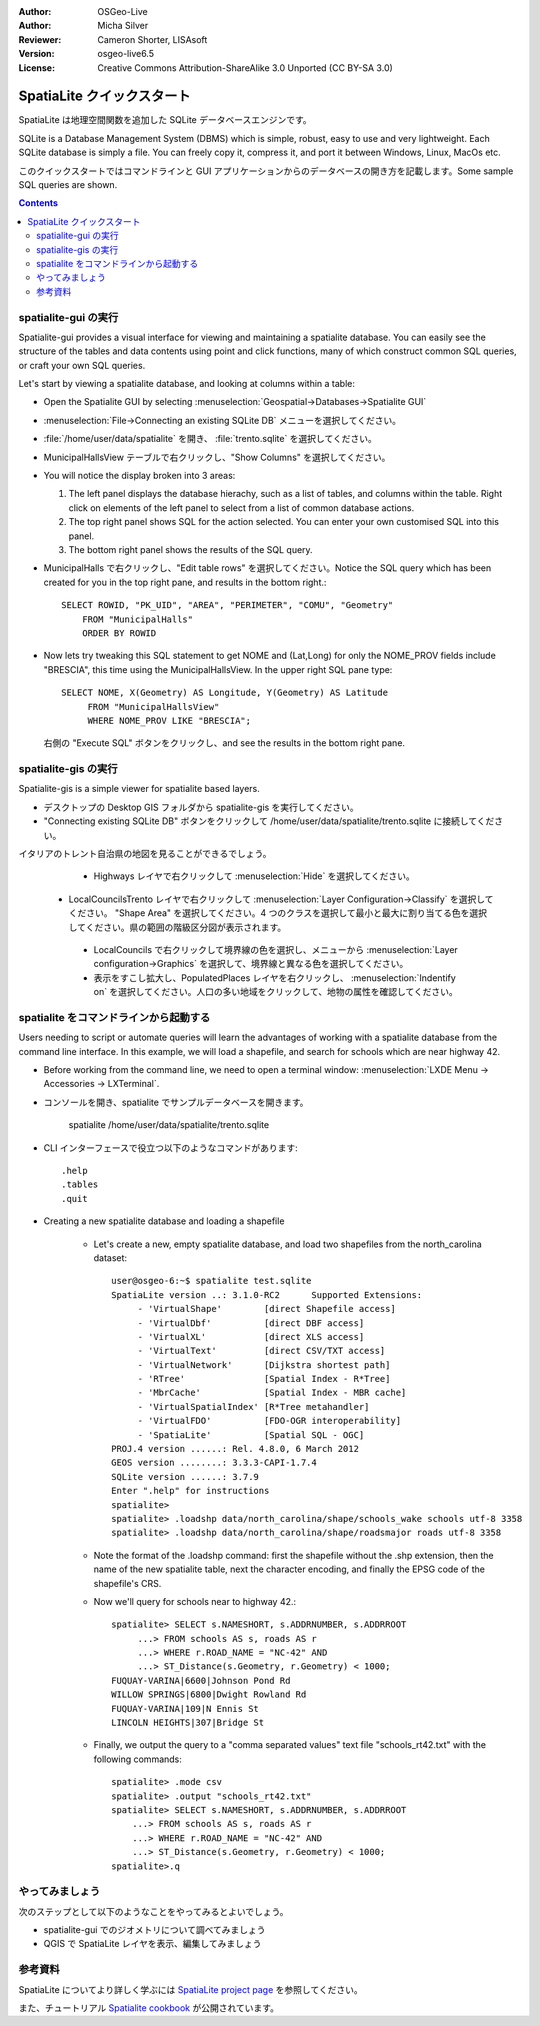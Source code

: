 :Author: OSGeo-Live
:Author: Micha Silver
:Reviewer: Cameron Shorter, LISAsoft
:Version: osgeo-live6.5
:License: Creative Commons Attribution-ShareAlike 3.0 Unported  (CC BY-SA 3.0)


.. TBD: Cameron Review
  We need to explain in words what we aim to achieve by each 
  step. Eg: "Let's find all Villas which include have a geometry and ..."
  This will require an extra sentence for most steps.


.. image:: ../../images/project_logos/logo-spatialite.png
  :scale: 50 %
  :alt: project logo
  :align: right

********************************************************************************
SpatiaLite クイックスタート
********************************************************************************

SpatiaLite は地理空間関数を追加した SQLite データベースエンジンです。

.. TBD: Cameron Review Comment:
  Please check my rewording below, then remove this comment.

SQLite is a Database Management System (DBMS) which is simple, robust, easy to use and very lightweight. Each SQLite database is simply a file. You can freely copy it, compress it, and port it between Windows, Linux, MacOs etc.

このクイックスタートではコマンドラインと GUI アプリケーションからのデータベースの開き方を記載します。Some sample SQL queries are shown.

.. contents:: Contents
  
spatialite-gui の実行
================================================================================

Spatialite-gui provides a visual interface for viewing and maintaining a
spatialite database. You can easily see the structure of the tables and data
contents using point and click functions, many of which construct
common SQL queries, or craft your own SQL queries.

Let's start by viewing a spatialite database, and looking at columns within a
table:

* Open the Spatialite GUI by selecting :menuselection:`Geospatial->Databases->Spatialite GUI`

.. TBD: Cameron Review Comment:
  We should have continuity in our examples. Ie, Use the same scenario for
  all spaital-gui steps. Use the same table, where each step builds upon the
  previous step. I'd suggest our examples should aim to have a GIS focus to
  them too.

* :menuselection:`File->Connecting an existing SQLite DB` メニューを選択してください。
* :file:`/home/user/data/spatialite` を開き、 :file:`trento.sqlite` を選択してください。

  .. image:: ../../images/screenshots/800x600/spatialite-gui-trento.png
    :scale: 70 %

.. TBD: Cameron Review Comment:
  As above, lets keep the table consistant, to maybe MunicipalHalls

* MunicipalHallsView テーブルで右クリックし、"Show Columns" を選択してください。

  .. image:: ../../images/screenshots/800x600/spatialite-gui-columns.png
      :scale: 70 %

* You will notice the display broken into 3 areas:

  #. The left panel displays the database hierachy, such as a list of tables, and columns within the table. Right click on elements of the left panel to select from a list of common database actions.

  #. The top right panel shows SQL for the action selected. You can enter your own customised SQL into this panel.

  #. The bottom right panel shows the results of the SQL query.

* MunicipalHalls で右クリックし、"Edit table rows" を選択してください。Notice
  the SQL query which has been created for you in the top right pane, and
  results in the bottom right.::

    SELECT ROWID, "PK_UID", "AREA", "PERIMETER", "COMU", "Geometry"
        FROM "MunicipalHalls"
        ORDER BY ROWID

.. TBD: Cameron Review Comment:
  As above, lets try to keep consistancy. I suggest continue using the
  MunicipalHalls table, but how about constrain by a GIS query, such as
  a Bounding Box query instead.

* Now lets try tweaking this SQL statement to get NOME and (Lat,Long) for only
  the NOME_PROV fields include "BRESCIA", this time using the
  MunicipalHallsView.  In the upper right SQL pane type::

   SELECT NOME, X(Geometry) AS Longitude, Y(Geometry) AS Latitude
        FROM "MunicipalHallsView"
        WHERE NOME_PROV LIKE "BRESCIA";

  右側の "Execute SQL" ボタンをクリックし、and see the results in
  the bottom right pane.

  .. image:: ../../images/screenshots/800x600/spatialite-gui-select.png
      :scale: 70 %


spatialite-gis の実行
================================================================================

.. TBD: Cameron Review Comment:
  I'm mildly in favour of removing this spatialite-gis section.
  Should we be recommending people to use QGIS instead?
  I'd suggest that the "Things to try" section should suggest trying
  spatialite-gis

Spatialite-gis is a simple viewer for spatialite based layers.

.. TBD: Cameron Review Comment:
  If this section is included, it requires a number of screen shots.

* デスクトップの Desktop GIS フォルダから spatialite-gis を実行してください。
* "Connecting existing SQLite DB" ボタンをクリックして /home/user/data/spatialite/trento.sqlite に接続してください。

イタリアのトレント自治県の地図を見ることができるでしょう。

   - Highways レイヤで右クリックして :menuselection:`Hide` を選択してください。
  - LocalCouncilsTrento レイヤで右クリックして :menuselection:`Layer Configuration->Classify` を選択してください。 "Shape Area" を選択してください。4 つのクラスを選択して最小と最大に割り当てる色を選択してください。県の範囲の階級区分図が表示されます。
   - LocalCouncils で右クリックして境界線の色を選択し、メニューから :menuselection:`Layer configuration->Graphics` を選択して、境界線と異なる色を選択してください。
   - 表示をすこし拡大し、PopulatedPlaces レイヤを右クリックし、 :menuselection:`Indentify on` を選択してください。人口の多い地域をクリックして、地物の属性を確認してください。


spatialite をコマンドラインから起動する
================================================================================

Users needing to script or automate queries will learn the advantages of working with a spatialite database from the command line interface. In this example, we will load a shapefile, and search for schools which are near highway 42. 

* Before working from the command line, we need to open a terminal window: :menuselection:`LXDE Menu -> Accessories -> LXTerminal`.

* コンソールを開き、spatialite でサンプルデータベースを開きます。

   spatialite /home/user/data/spatialite/trento.sqlite

* CLI インターフェースで役立つ以下のようなコマンドがあります::

   .help
   .tables
   .quit   

* Creating a new spatialite database and loading a shapefile
  
   - Let's create a new, empty spatialite database, and load two shapefiles from the north_carolina dataset::

      user@osgeo-6:~$ spatialite test.sqlite
      SpatiaLite version ..: 3.1.0-RC2      Supported Extensions:
           - 'VirtualShape'        [direct Shapefile access]
           - 'VirtualDbf'          [direct DBF access]
           - 'VirtualXL'           [direct XLS access]
           - 'VirtualText'         [direct CSV/TXT access]
           - 'VirtualNetwork'      [Dijkstra shortest path]
           - 'RTree'               [Spatial Index - R*Tree]
           - 'MbrCache'            [Spatial Index - MBR cache]
           - 'VirtualSpatialIndex' [R*Tree metahandler]
           - 'VirtualFDO'          [FDO-OGR interoperability]
           - 'SpatiaLite'          [Spatial SQL - OGC]
      PROJ.4 version ......: Rel. 4.8.0, 6 March 2012
      GEOS version ........: 3.3.3-CAPI-1.7.4
      SQLite version ......: 3.7.9
      Enter ".help" for instructions
      spatialite>
      spatialite> .loadshp data/north_carolina/shape/schools_wake schools utf-8 3358
      spatialite> .loadshp data/north_carolina/shape/roadsmajor roads utf-8 3358


   - Note the format of the .loadshp command: first the shapefile without the .shp extension, then the name of the new spatialite table, next the character encoding, and finally the EPSG code of the shapefile's CRS.

   - Now we'll query for schools near to highway 42.::
 
      spatialite> SELECT s.NAMESHORT, s.ADDRNUMBER, s.ADDRROOT
           ...> FROM schools AS s, roads AS r
           ...> WHERE r.ROAD_NAME = "NC-42" AND
           ...> ST_Distance(s.Geometry, r.Geometry) < 1000;
      FUQUAY-VARINA|6600|Johnson Pond Rd
      WILLOW SPRINGS|6800|Dwight Rowland Rd
      FUQUAY-VARINA|109|N Ennis St
      LINCOLN HEIGHTS|307|Bridge St

   - Finally, we output the query to a "comma separated values" text file "schools_rt42.txt" with the following commands::

      spatialite> .mode csv
      spatialite> .output "schools_rt42.txt"
      spatialite> SELECT s.NAMESHORT, s.ADDRNUMBER, s.ADDRROOT
          ...> FROM schools AS s, roads AS r
          ...> WHERE r.ROAD_NAME = "NC-42" AND
          ...> ST_Distance(s.Geometry, r.Geometry) < 1000;
      spatialite>.q
 

やってみましょう
================================================================================

次のステップとして以下のようなことをやってみるとよいでしょう。

* spatialite-gui でのジオメトリについて調べてみましょう
* QGIS で SpatiaLite レイヤを表示、編集してみましょう

参考資料
================================================================================

SpatiaLite についてより詳しく学ぶには `SpatiaLite project page`_ を参照してください。

.. _`SpatiaLite project page`: https://www.gaia-gis.it/fossil/libspatialite/index

また、チュートリアル `Spatialite cookbook`_ が公開されています。

.. _`Spatialite cookbook`: http://www.gaia-gis.it/gaia-sins/spatialite-cookbook/index.html
